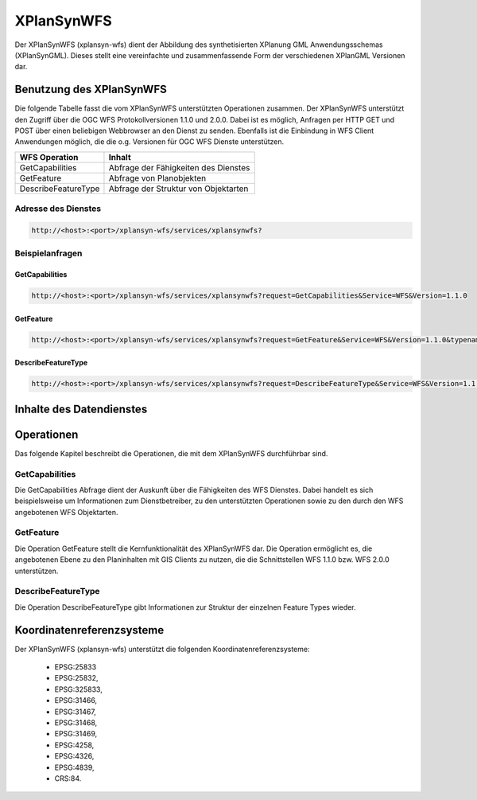 .. _anchor-synwfs:

===========
XPlanSynWFS
===========

Der XPlanSynWFS (xplansyn-wfs) dient der Abbildung des synthetisierten
XPlanung GML Anwendungsschemas (XPlanSynGML). Dieses stellt eine vereinfachte und
zusammenfassende Form der verschiedenen XPlanGML Versionen dar.

Benutzung des XPlanSynWFS
-------------------------

Die folgende Tabelle fasst die vom XPlanSynWFS unterstützten Operationen
zusammen.
Der XPlanSynWFS unterstützt den Zugriff über die OGC WFS Protokollversionen 1.1.0
und 2.0.0. Dabei ist es möglich, Anfragen per HTTP GET und POST über einen beliebigen
Webbrowser an den Dienst zu senden. Ebenfalls ist die Einbindung in WFS Client
Anwendungen möglich, die die o.g. Versionen für OGC WFS Dienste unterstützen. 

+--------------------+------------------------------------------------+ 
| WFS Operation      | Inhalt                                         | 
+====================+================================================+ 
| GetCapabilities    | Abfrage der Fähigkeiten des Dienstes           |
+--------------------+------------------------------------------------+ 
| GetFeature         | Abfrage von Planobjekten                       |
+--------------------+------------------------------------------------+ 
| DescribeFeatureType| Abfrage der Struktur von Objektarten           |
+--------------------+------------------------------------------------+

Adresse des Dienstes
++++++++++++++++++++

.. code-block:: text
   
   http://<host>:<port>/xplansyn-wfs/services/xplansynwfs?

Beispielanfragen
++++++++++++++++

GetCapabilities
***************

.. code-block:: text
   
   http://<host>:<port>/xplansyn-wfs/services/xplansynwfs?request=GetCapabilities&Service=WFS&Version=1.1.0

GetFeature
**********

.. code-block:: text
   
   http://<host>:<port>/xplansyn-wfs/services/xplansynwfs?request=GetFeature&Service=WFS&Version=1.1.0&typename=xplan:BP_Bereich


DescribeFeatureType
*******************

.. code-block:: text
   
   http://<host>:<port>/xplansyn-wfs/services/xplansynwfs?request=DescribeFeatureType&Service=WFS&Version=1.1.0


Inhalte des Datendienstes
-------------------------

Operationen
-----------

Das folgende Kapitel beschreibt die Operationen, die mit dem XPlanSynWFS durchführbar sind.

GetCapabilities
+++++++++++++++

Die GetCapabilities Abfrage dient der Auskunft über die Fähigkeiten des WFS Dienstes. Dabei handelt es sich beispielsweise um Informationen zum Dienstbetreiber,
zu den unterstützten Operationen sowie zu den durch den WFS angebotenen WFS Objektarten.

GetFeature
++++++++++

Die Operation GetFeature stellt die Kernfunktionalität des XPlanSynWFS dar. Die Operation ermöglicht es, die angebotenen Ebene zu den Planinhalten mit GIS Clients zu nutzen, die
die Schnittstellen WFS 1.1.0 bzw. WFS 2.0.0 unterstützen.

DescribeFeatureType
+++++++++++++++++++

Die Operation DescribeFeatureType gibt Informationen zur Struktur der einzelnen Feature Types wieder.

Koordinatenreferenzsysteme
---------------------------

Der XPlanSynWFS (xplansyn-wfs) unterstützt die folgenden Koordinatenreferenzsysteme:
 
 * EPSG:25833
 * EPSG:25832,
 * EPSG:325833,
 * EPSG:31466,
 * EPSG:31467,
 * EPSG:31468,
 * EPSG:31469,
 * EPSG:4258,
 * EPSG:4326,
 * EPSG:4839,
 * CRS:84.
